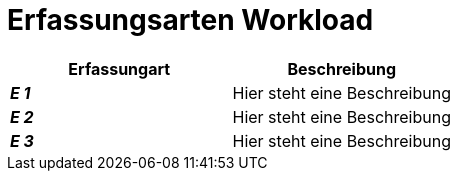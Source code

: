 
= Erfassungsarten Workload

[cols="2*"]
|===
|Erfassungart|Beschreibung

|*_E 1_* | Hier steht eine Beschreibung
|*_E 2_* | Hier steht eine Beschreibung
|*_E 3_* | Hier steht eine Beschreibung
